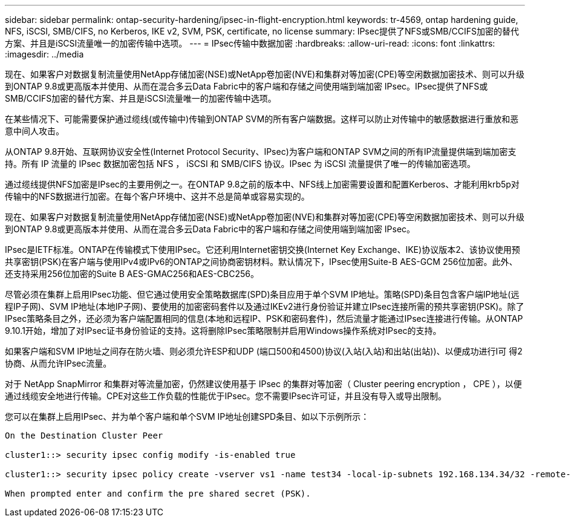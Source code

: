 ---
sidebar: sidebar 
permalink: ontap-security-hardening/ipsec-in-flight-encryption.html 
keywords: tr-4569, ontap hardening guide, NFS, iSCSI, SMB/CIFS, no Kerberos, IKE v2, SVM, PSK, certificate, no license 
summary: IPsec提供了NFS或SMB/CCIFS加密的替代方案、并且是iSCSI流量唯一的加密传输中选项。 
---
= IPsec传输中数据加密
:hardbreaks:
:allow-uri-read: 
:icons: font
:linkattrs: 
:imagesdir: ../media


[role="lead"]
现在、如果客户对数据复制流量使用NetApp存储加密(NSE)或NetApp卷加密(NVE)和集群对等加密(CPE)等空闲数据加密技术、则可以升级到ONTAP 9.8或更高版本并使用、从而在混合多云Data Fabric中的客户端和存储之间使用端到端加密 IPsec。IPsec提供了NFS或SMB/CCIFS加密的替代方案、并且是iSCSI流量唯一的加密传输中选项。

在某些情况下、可能需要保护通过缆线(或传输中)传输到ONTAP SVM的所有客户端数据。这样可以防止对传输中的敏感数据进行重放和恶意中间人攻击。

从ONTAP 9.8开始、互联网协议安全性(Internet Protocol Security、IPsec)为客户端和ONTAP SVM之间的所有IP流量提供端到端加密支持。所有 IP 流量的 IPsec 数据加密包括 NFS ， iSCSI 和 SMB/CIFS 协议。IPsec 为 iSCSI 流量提供了唯一的传输加密选项。

通过缆线提供NFS加密是IPsec的主要用例之一。在ONTAP 9.8之前的版本中、NFS线上加密需要设置和配置Kerberos、才能利用krb5p对传输中的NFS数据进行加密。在每个客户环境中、这并不总是简单或容易实现的。

现在、如果客户对数据复制流量使用NetApp存储加密(NSE)或NetApp卷加密(NVE)和集群对等加密(CPE)等空闲数据加密技术、则可以升级到ONTAP 9.8或更高版本并使用、从而在混合多云Data Fabric中的客户端和存储之间使用端到端加密 IPsec。

IPsec是IETF标准。ONTAP在传输模式下使用IPsec。它还利用Internet密钥交换(Internet Key Exchange、IKE)协议版本2、该协议使用预共享密钥(PSK)在客户端与使用IPv4或IPv6的ONTAP之间协商密钥材料。默认情况下，IPsec使用Suite-B AES-GCM 256位加密。此外、还支持采用256位加密的Suite B AES-GMAC256和AES-CBC256。

尽管必须在集群上启用IPsec功能、但它通过使用安全策略数据库(SPD)条目应用于单个SVM IP地址。策略(SPD)条目包含客户端IP地址(远程IP子网)、SVM IP地址(本地IP子网)、要使用的加密密码套件以及通过IKEv2进行身份验证并建立IPsec连接所需的预共享密钥(PSK)。除了IPsec策略条目之外，还必须为客户端配置相同的信息(本地和远程IP、PSK和密码套件)，然后流量才能通过IPsec连接进行传输。从ONTAP 9.10.1开始，增加了对IPsec证书身份验证的支持。这将删除IPsec策略限制并启用Windows操作系统对IPsec的支持。

如果客户端和SVM IP地址之间存在防火墙、则必须允许ESP和UDP (端口500和4500)协议(入站(入站)和出站(出站))、以便成功进行I可 得2协商、从而允许IPsec流量。

对于 NetApp SnapMirror 和集群对等流量加密，仍然建议使用基于 IPsec 的集群对等加密（ Cluster peering encryption ， CPE ），以便通过线缆安全地进行传输。CPE对这些工作负载的性能优于IPsec。您不需要IPsec许可证，并且没有导入或导出限制。

您可以在集群上启用IPsec、并为单个客户端和单个SVM IP地址创建SPD条目、如以下示例所示：

[listing]
----
On the Destination Cluster Peer

cluster1::> security ipsec config modify -is-enabled true

cluster1::> security ipsec policy create -vserver vs1 -name test34 -local-ip-subnets 192.168.134.34/32 -remote-ip-subnets 192.168.134.44/32

When prompted enter and confirm the pre shared secret (PSK).
----